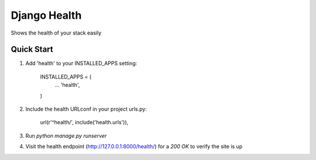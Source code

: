 ====
Django Health
====

Shows the health of your stack easily


Quick Start
-----------

1. Add 'health' to your INSTALLED_APPS setting:

    INSTALLED_APPS = (
        ...
        'health',
    )

2. Include the health URLconf in your project urls.py:

    url(r'^health/', include('health.urls')),

3. Run `python manage.py runserver`

4. Visit the health endpoint (http://127.0.0.1:8000/health/) for a `200 OK` to verify the site is up
